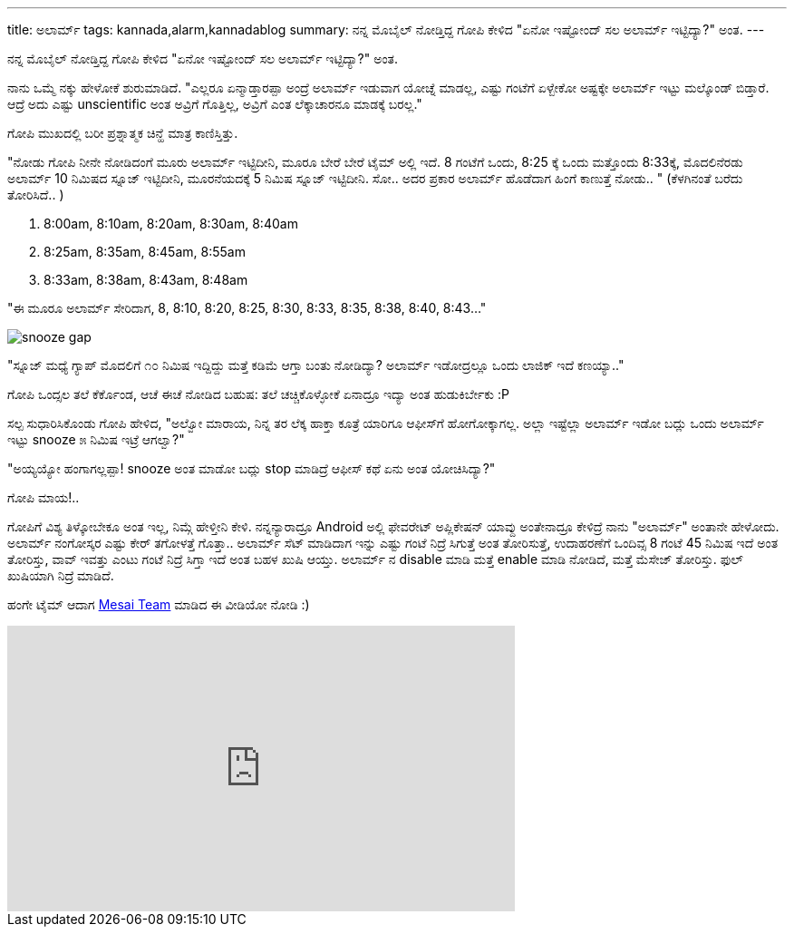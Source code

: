 ---
title: ಅಲಾರ್ಮ್
tags: kannada,alarm,kannadablog
summary: ನನ್ನ ಮೊಬೈಲ್ ನೋಡ್ತಿದ್ದ ಗೋಪಿ ಕೇಳಿದ "ಏನೋ ಇಷ್ಟೋಂದ್ ಸಲ ಅಲಾರ್ಮ್ ಇಟ್ಟಿದ್ಯಾ?" ಅಂತ.
---

ನನ್ನ ಮೊಬೈಲ್ ನೋಡ್ತಿದ್ದ ಗೋಪಿ ಕೇಳಿದ "ಏನೋ ಇಷ್ಟೋಂದ್ ಸಲ ಅಲಾರ್ಮ್ ಇಟ್ಟಿದ್ಯಾ?" ಅಂತ.

ನಾನು ಒಮ್ಮೆ ನಕ್ಕು ಹೇಳೋಕೆ ಶುರುಮಾಡಿದೆ. "ಎಲ್ಲರೂ ಏನ್ಮಾಡ್ತಾರಪ್ಪಾ ಅಂದ್ರೆ ಅಲಾರ್ಮ್ ಇಡುವಾಗ ಯೋಚ್ನೆ ಮಾಡಲ್ಲ, ಎಷ್ಟು ಗಂಟೆಗೆ ಏಳ್ಬೇಕೋ ಅಷ್ಟಕ್ಕೇ ಅಲಾರ್ಮ್ ಇಟ್ಟು ಮಲ್ಕೊಂಡ್ ಬಿಡ್ತಾರೆ. ಆದ್ರೆ ಅದು ಎಷ್ಟು unscientific ಅಂತ ಅವ್ರಿಗೆ ಗೊತ್ತಿಲ್ಲ, ಅವ್ರಿಗೆ ಎಂತ ಲೆಕ್ಕಾಚಾರನೂ ಮಾಡಕ್ಕೆ ಬರಲ್ಲ."

ಗೋಪಿ ಮುಖದಲ್ಲಿ ಬರೀ ಪ್ರಶ್ನಾತ್ಮಕ ಚಿನ್ಹೆ ಮಾತ್ರ ಕಾಣಿಸ್ತಿತ್ತು.

"ನೋಡು ಗೋಪಿ ನೀನೇ ನೋಡಿದಂಗೆ ಮೂರು ಅಲಾರ್ಮ್ ಇಟ್ಟಿದೀನಿ, ಮೂರೂ ಬೇರೆ ಬೇರೆ ಟೈಮ್ ಅಲ್ಲಿ ಇದೆ. 8 ಗಂಟೆಗೆ ಒಂದು, 8:25 ಕ್ಕೆ ಒಂದು ಮತ್ತೊಂದು 8:33ಕ್ಕೆ, ಮೊದಲಿನೆರಡು ಅಲಾರ್ಮ್ 10 ನಿಮಿಷದ ಸ್ನೂಜ್ ಇಟ್ಟಿದೀನಿ, ಮೂರನೆಯದಕ್ಕೆ 5 ನಿಮಿಷ ಸ್ನೂಜ್ ಇಟ್ಟಿದೀನಿ. ಸೋ.. ಅದರ ಪ್ರಕಾರ ಅಲಾರ್ಮ್ ಹೊಡೆದಾಗ ಹಿಂಗೆ ಕಾಣುತ್ತೆ ನೋಡು.. " (ಕೆಳಗಿನಂತೆ ಬರೆದು ತೋರಿಸಿದೆ.. )

1. 8:00am, 8:10am, 8:20am, 8:30am, 8:40am
2. 8:25am, 8:35am, 8:45am, 8:55am
3. 8:33am, 8:38am, 8:43am, 8:48am

"ಈ ಮೂರೂ ಅಲಾರ್ಮ್ ಸೇರಿದಾಗ, 8, 8:10, 8:20, 8:25, 8:30, 8:33, 8:35, 8:38, 8:40, 8:43..."

image::/images/alarm_snooze.png[snooze gap]

"ಸ್ನೂಜ್ ಮಧ್ಯೆ ಗ್ಯಾಪ್ ಮೊದಲಿಗೆ ೧೦ ನಿಮಿಷ ಇದ್ದಿದ್ದು ಮತ್ತೆ ಕಡಿಮೆ ಆಗ್ತಾ ಬಂತು ನೋಡಿದ್ಯಾ? ಅಲಾರ್ಮ್ ಇಡೋದ್ರಲ್ಲೂ ಒಂದು ಲಾಜಿಕ್ ಇದೆ ಕಣಯ್ಯಾ.."

ಗೋಪಿ ಒಂದ್ಸಲ ತಲೆ ಕೆರ್ಕೊಂಡ, ಆಚೆ ಈಚೆ ನೋಡಿದ ಬಹುಷ: ತಲೆ ಚಚ್ಚಿಕೊಳ್ಳೋಕೆ ಏನಾದ್ರೂ ಇದ್ಯಾ ಅಂತ ಹುಡುಕಿರ್ಬೇಕು :P

ಸಲ್ಪ ಸುಧಾರಿಸಿಕೊಂಡು ಗೋಪಿ ಹೇಳಿದ, "ಅಲ್ವೋ ಮಾರಾಯ, ನಿನ್ನ ತರ ಲೆಕ್ಕ ಹಾಕ್ತಾ ಕೂತ್ರೆ ಯಾರಿಗೂ ಆಫೀಸ್‍ಗೆ ಹೋಗೋಕ್ಕಾಗಲ್ಲ. ಅಲ್ಲಾ ಇಷ್ಟೆಲ್ಲಾ ಅಲಾರ್ಮ್ ಇಡೋ ಬದ್ಲು ಒಂದು ಅಲಾರ್ಮ್ ಇಟ್ಟು snooze ೫ ನಿಮಿಷ ಇಟ್ರೆ ಆಗಲ್ವಾ?"

"ಅಯ್ಯಯ್ಯೋ ಹಂಗಾಗಲ್ಲಪ್ಪಾ! snooze ಅಂತ ಮಾಡೋ ಬದ್ಲು stop ಮಾಡಿದ್ರೆ ಆಫೀಸ್ ಕಥೆ ಏನು ಅಂತ ಯೋಚಿಸಿದ್ಯಾ?"

ಗೋಪಿ ಮಾಯ!..

ಗೋಪಿಗೆ ವಿಶ್ಯ ತಿಳ್ಕೋಬೇಕೂ ಅಂತ ಇಲ್ಲ, ನಿಮ್ಗೆ ಹೇಳ್ತೀನಿ ಕೇಳಿ. ನನ್ನನ್ಯಾರಾದ್ರೂ Android ಅಲ್ಲಿ ಫೇವರೇಟ್ ಅಪ್ಲಿಕೇಷನ್ ಯಾವ್ದು ಅಂತೇನಾದ್ರೂ ಕೇಳಿದ್ರೆ ನಾನು "ಅಲಾರ್ಮ್" ಅಂತಾನೇ ಹೇಳೋದು. ಅಲಾರ್ಮ್ ನಂಗೋಸ್ಕರ ಎಷ್ಟು ಕೇರ್ ತಗೋಳತ್ತೆ ಗೊತ್ತಾ.. ಅಲಾರ್ಮ್ ಸೆಟ್ ಮಾಡಿದಾಗ ಇನ್ನು ಎಷ್ಟು ಗಂಟೆ ನಿದ್ರೆ ಸಿಗುತ್ತೆ ಅಂತ ತೋರಿಸುತ್ತೆ, ಉದಾಹರಣೆಗೆ ಒಂದಿವ್ಸ 8 ಗಂಟೆ 45 ನಿಮಿಷ ಇದೆ ಅಂತ ತೋರಿಸ್ತು, ವಾವ್ ಇವತ್ತು ಎಂಟು ಗಂಟೆ ನಿದ್ರೆ ಸಿಗ್ತಾ ಇದೆ ಅಂತ ಬಹಳ ಖುಷಿ ಆಯ್ತು. ಅಲಾರ್ಮ್ ನ disable ಮಾಡಿ ಮತ್ತೆ enable ಮಾಡಿ ನೋಡಿದೆ, ಮತ್ತೆ ಮೆಸೇಜ್ ತೋರಿಸ್ತು. ಫುಲ್ ಖುಷಿಯಾಗಿ ನಿದ್ರೆ ಮಾಡಿದೆ.   

ಹಂಗೇ ಟೈಮ್ ಆದಾಗ http://www.mesai.co.kr/[Mesai Team] ಮಾಡಿದ ಈ ವೀಡಿಯೋ ನೋಡಿ :)

++++
<iframe width="560" height="315" src="http://www.youtube.com/embed/vN83DfmH9Tw?rel=0" frameborder="0" allowfullscreen></iframe>
++++
